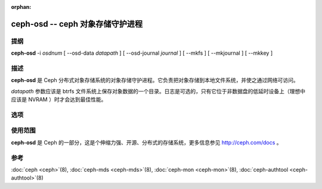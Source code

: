 :orphan:

===================================
 ceph-osd -- ceph 对象存储守护进程
===================================

.. program:: ceph-osd

提纲
====

| **ceph-osd** -i *osdnum* [ --osd-data *datapath* ] [ --osd-journal
  *journal* ] [ --mkfs ] [ --mkjournal ] [ --mkkey ]


描述
====

**ceph-osd** 是 Ceph 分布式对象存储系统的对象存储守护进程。它负责把对象存储\
到本地文件系统，并使之通过网络可访问。

*datapath* 参数应该是 btrfs 文件系统上保存对象数据的一个目录。日志是可选的，\
只有它位于非数据盘的低延时设备上（理想中应该是 NVRAM ）时才会达到最佳性能。


选项
====

.. option:: -f, --foreground

   前台：启动后不要作为守护进程，仍在前台运行。不要生成 PID 文件。 通过 \
   :doc:`ceph-run <ceph-run>`\(8) 运行时此选项有用。

.. option:: -d

   调试模式：类似 ``-f`` ，还会把所有日志发到了标准错误。

.. option:: --osd-data osddata

   把对象存储在 *osddata* 。

.. option:: --osd-journal journal

   把日志更新到 *journal* 。

.. option:: --mkfs

   创建空的对象仓库。如果定义了日志，也同时初始化。

.. option:: --mkkey

   生成新的私钥。通常和 ``--mkfs`` 一起使用，因为与 \
   :doc:`ceph-authtool <ceph-authtool>`\(8) 生成密钥相比此选项更便捷。

.. option:: --mkjournal

   创建适用于已有对象仓库的新日志文件。常用于因硬盘或文件系统故障时导致的日\
   志设备或文件损坏。

.. option:: --flush-journal

   把日志刷回永久存储，它运行于前台，这样你就能知道它何时完成。适用于你想调\
   整日志尺寸或以其他方式销毁它时：此功能可保证不丢数据。

.. option:: --get-cluster-fsid

   打印集群的 fsid (uuid) 然后退出。

.. option:: --get-osd-fsid

   打印 OSD 的 fsid 然后退出。 OSD 的 UUID 是在创建文件系统（ --mkfs ）时生\
   成的，而且对这个特定的 OSD 例程来说是惟一的。

.. option:: --get-journal-fsid

   打印日志的 UUID 。在新建文件系统（ --mkfs ）时设置了日志 fsid 以与 OSD 相配。

.. option:: -c ceph.conf, --conf=ceph.conf

   用 *ceph.conf* 配置文件而非默认的 ``/etc/ceph/ceph.conf`` 来确定运行时配置。

.. option:: -m monaddress[:port]

   连接到指定监视器（而非到 ``ceph.conf`` 里找）。


使用范围
========

**ceph-osd** 是 Ceph 的一部分，这是个伸缩力强、开源、分布式的存储系统，\
更多信息参见 http://ceph.com/docs 。


参考
====

:doc:`ceph <ceph>`\(8),
:doc:`ceph-mds <ceph-mds>`\(8),
:doc:`ceph-mon <ceph-mon>`\(8),
:doc:`ceph-authtool <ceph-authtool>`\(8)
